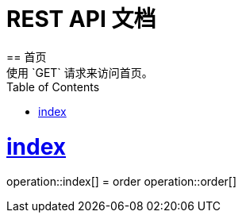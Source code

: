 = REST API 文档
:doctype: book
:icons: font
:source-highlighter: highlightjs
:toc: left
:toclevels: 4
:sectlinks:
== 首页
使用 `GET` 请求来访问首页。
= index
operation::index[]
= order
operation::order[]